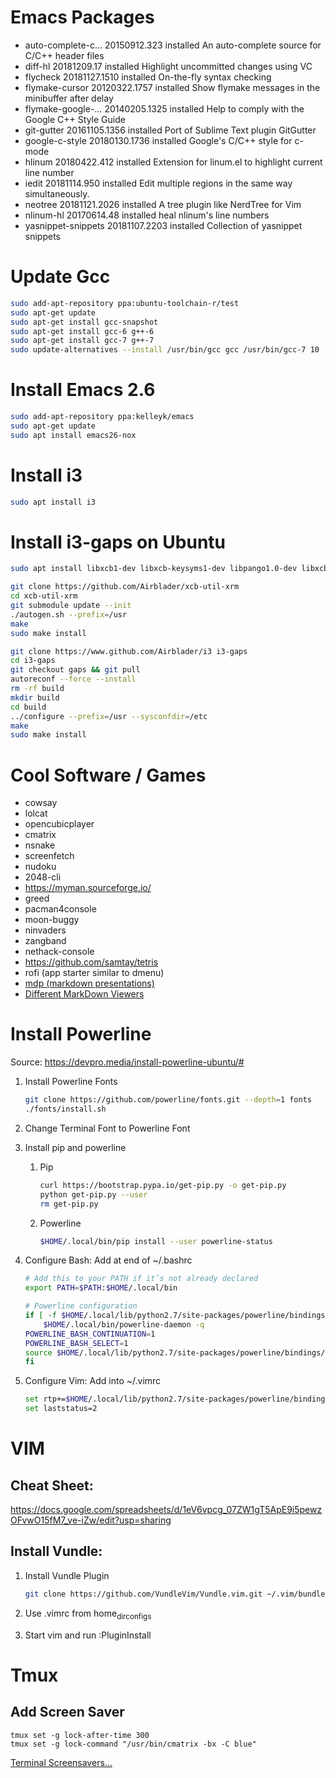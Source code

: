 
#      _   _       _              
#     | \ | |     | |           _ 
#     |  \| | ___ | |_ ___  ___(_)
#     | . ` |/ _ \| __/ _ \/ __|  
#     | |\  | (_) | ||  __/\__ \_ 
#     \_| \_/\___/ \__\___||___(_)
#
#   ================================
#

* Emacs Packages
  - auto-complete-c... 20150912.323  installed  An auto-complete source for C/C++ header files
  - diff-hl            20181209.17   installed  Highlight uncommitted changes using VC
  - flycheck           20181127.1510 installed  On-the-fly syntax checking
  - flymake-cursor     20120322.1757 installed  Show flymake messages in the minibuffer after delay
  - flymake-google-... 20140205.1325 installed  Help to comply with the Google C++ Style Guide
  - git-gutter         20161105.1356 installed  Port of Sublime Text plugin GitGutter
  - google-c-style     20180130.1736 installed  Google's C/C++ style for c-mode
  - hlinum             20180422.412  installed  Extension for linum.el to highlight current line number
  - iedit              20181114.950  installed  Edit multiple regions in the same way simultaneously.
  - neotree            20181121.2026 installed  A tree plugin like NerdTree for Vim
  - nlinum-hl          20170614.48   installed  heal nlinum's line numbers
  - yasnippet-snippets 20181107.2203 installed  Collection of yasnippet snippets

* Update Gcc
  #+BEGIN_SRC sh
  sudo add-apt-repository ppa:ubuntu-toolchain-r/test
  sudo apt-get update
  sudo apt-get install gcc-snapshot
  sudo apt-get install gcc-6 g++-6
  sudo apt-get install gcc-7 g++-7
  sudo update-alternatives --install /usr/bin/gcc gcc /usr/bin/gcc-7 10
  #+END_SRC
  
* Install Emacs 2.6
  #+BEGIN_SRC sh
  sudo add-apt-repository ppa:kelleyk/emacs
  sudo apt-get update
  sudo apt install emacs26-nox
  #+END_SRC

* Install i3
  #+BEGIN_SRC sh
  sudo apt install i3
  #+END_SRC

* Install i3-gaps on Ubuntu
  #+BEGIN_SRC sh
  sudo apt install libxcb1-dev libxcb-keysyms1-dev libpango1.0-dev libxcb-util0-dev libxcb-icccm4-dev libyajl-dev libstartup-notification0-dev libxcb-randr0-dev libev-dev libxcb-cursor-dev libxcb-xinerama0-dev libxcb-xkb-dev libxkbcommon-dev libxkbcommon-x11-dev autoconf xutils-dev libtool 
  #+END_SRC

  #+BEGIN_SRC sh
  git clone https://github.com/Airblader/xcb-util-xrm
  cd xcb-util-xrm
  git submodule update --init
  ./autogen.sh --prefix=/usr
  make
  sudo make install
  #+END_SRC

  #+BEGIN_SRC sh
  git clone https://www.github.com/Airblader/i3 i3-gaps
  cd i3-gaps
  git checkout gaps && git pull
  autoreconf --force --install
  rm -rf build
  mkdir build
  cd build
  ../configure --prefix=/usr --sysconfdir=/etc
  make
  sudo make install
  #+END_SRC

* Cool Software / Games
  - cowsay
  - lolcat
  - opencubicplayer
  - cmatrix
  - nsnake
  - screenfetch
  - nudoku
  - 2048-cli
  - [[https://myman.sourceforge.io/]]
  - greed
  - pacman4console
  - moon-buggy
  - ninvaders
  - zangband
  - nethack-console
  - [[https://github.com/samtay/tetris]]
  - rofi (app starter similar to dmenu)
  - [[https://github.com/visit1985/mdp][mdp (markdown presentations)]]
  - [[https://unix.stackexchange.com/questions/4140/markdown-viewer/118897][Different MarkDown Viewers]]

* Install Powerline
  Source: [[https://devpro.media/install-powerline-ubuntu/#]]
  1. Install Powerline Fonts
     #+BEGIN_SRC sh
     git clone https://github.com/powerline/fonts.git --depth=1 fonts
     ./fonts/install.sh
     #+END_SRC
  2. Change Terminal Font to Powerline Font
  3. Install pip and powerline
     1. Pip
	#+BEGIN_SRC sh
	curl https://bootstrap.pypa.io/get-pip.py -o get-pip.py
	python get-pip.py --user
	rm get-pip.py
        #+END_SRC
     2. Powerline
	#+BEGIN_SRC sh
	$HOME/.local/bin/pip install --user powerline-status
	#+END_SRC
  4. Configure Bash:
     Add at end of ~/.bashrc
     #+BEGIN_SRC sh
     # Add this to your PATH if it’s not already declared
     export PATH=$PATH:$HOME/.local/bin

     # Powerline configuration
     if [ -f $HOME/.local/lib/python2.7/site-packages/powerline/bindings/bash/powerline.sh ]; then
         $HOME/.local/bin/powerline-daemon -q
	 POWERLINE_BASH_CONTINUATION=1
	 POWERLINE_BASH_SELECT=1
	 source $HOME/.local/lib/python2.7/site-packages/powerline/bindings/bash/powerline.sh
     fi
     #+END_SRC
  5. Configure Vim:
     Add into ~/.vimrc
     #+BEGIN_SRC sh
     set rtp+=$HOME/.local/lib/python2.7/site-packages/powerline/bindings/vim/
     set laststatus=2
     #+END_SRC

* VIM
** Cheat Sheet:
   [[https://docs.google.com/spreadsheets/d/1eV6vpcg_07ZW1gT5ApE9i5pewzOFvwO15fM7_ve-iZw/edit?usp=sharing]]
** Install Vundle: 
   1. Install Vundle Plugin
      #+BEGIN_SRC sh
      git clone https://github.com/VundleVim/Vundle.vim.git ~/.vim/bundle/Vundle.vim
      #+END_SRC
   2. Use .vimrc from home_dir_configs
   3. Start vim and run :PluginInstall

* Tmux
** Add Screen Saver
  #+BEGIN_SRC shell
  tmux set -g lock-after-time 300
  tmux set -g lock-command "/usr/bin/cmatrix -bx -C blue"
  #+END_SRC
  [[https://askubuntu.com/questions/699579/ascii-screensaver-for-the-command-line-or-a-tui][Terminal Screensavers...]]
